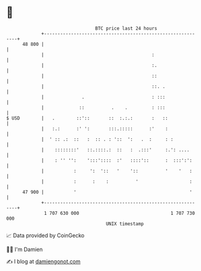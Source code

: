 * 👋

#+begin_example
                                    BTC price last 24 hours                    
                +------------------------------------------------------------+ 
         48 800 |                                                            | 
                |                                        :                   | 
                |                                        :.                  | 
                |                                        ::                  | 
                |                                        ::. .               | 
                |              .                         : :::               | 
                |             ::          .    .         : :::               | 
   $ USD        |   .        ::'::       ::  :.:.:       :   ::              | 
                |   :.:      :' ':       :::.:::::      :'    :              | 
                |  ' :: .:  ::   :  :: . : '::  ':   .  :     : :            | 
                |    ::::::::'   ::.::::.:  ::   :  .:::'     :.': ....      | 
                |    : '' '':    ':::'::::  :'   ::::'::      :  :::':':     | 
                |           :     ':  '::   '    '::          '    '   :     | 
                |           :      :    :          '                   :     | 
         47 900 |           '                                          '     | 
                +------------------------------------------------------------+ 
                 1 707 630 000                                  1 707 730 000  
                                        UNIX timestamp                         
#+end_example
📈 Data provided by CoinGecko

🧑‍💻 I'm Damien

✍️ I blog at [[https://www.damiengonot.com][damiengonot.com]]
